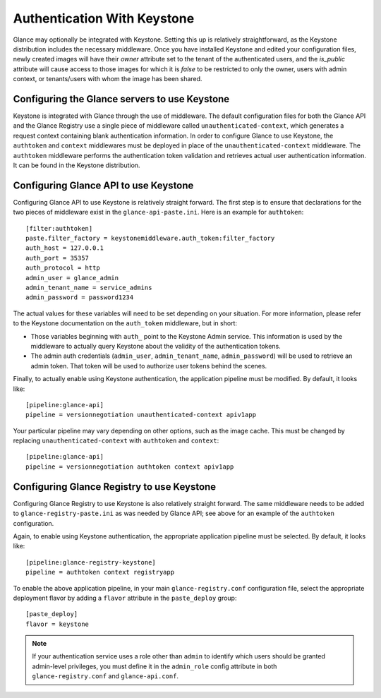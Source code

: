..
      Copyright 2010 OpenStack Foundation
      All Rights Reserved.

      Licensed under the Apache License, Version 2.0 (the "License"); you may
      not use this file except in compliance with the License. You may obtain
      a copy of the License at

          http://www.apache.org/licenses/LICENSE-2.0

      Unless required by applicable law or agreed to in writing, software
      distributed under the License is distributed on an "AS IS" BASIS, WITHOUT
      WARRANTIES OR CONDITIONS OF ANY KIND, either express or implied. See the
      License for the specific language governing permissions and limitations
      under the License.

Authentication With Keystone
============================

Glance may optionally be integrated with Keystone.  Setting this up is
relatively straightforward, as the Keystone distribution includes the
necessary middleware. Once you have installed Keystone
and edited your configuration files, newly created images will have
their `owner` attribute set to the tenant of the authenticated users,
and the `is_public` attribute will cause access to those images for
which it is `false` to be restricted to only the owner, users with
admin context, or tenants/users with whom the image has been shared.


Configuring the Glance servers to use Keystone
----------------------------------------------

Keystone is integrated with Glance through the use of middleware. The
default configuration files for both the Glance API and the Glance
Registry use a single piece of middleware called ``unauthenticated-context``,
which generates a request context containing blank authentication
information. In order to configure Glance to use Keystone, the
``authtoken`` and ``context`` middlewares must be deployed in place of the
``unauthenticated-context`` middleware. The ``authtoken`` middleware performs
the authentication token validation and retrieves actual user authentication
information. It can be found in the Keystone distribution.

Configuring Glance API to use Keystone
--------------------------------------

Configuring Glance API to use Keystone is relatively straight
forward.  The first step is to ensure that declarations for the two
pieces of middleware exist in the ``glance-api-paste.ini``.  Here is
an example for ``authtoken``::

  [filter:authtoken]
  paste.filter_factory = keystonemiddleware.auth_token:filter_factory
  auth_host = 127.0.0.1
  auth_port = 35357
  auth_protocol = http
  admin_user = glance_admin
  admin_tenant_name = service_admins
  admin_password = password1234

The actual values for these variables will need to be set depending on
your situation.  For more information, please refer to the Keystone
documentation on the ``auth_token`` middleware, but in short:

* Those variables beginning with ``auth_`` point to the Keystone 
  Admin service.  This information is used by the middleware to actually 
  query Keystone about the validity of the
  authentication tokens.
* The admin auth credentials (``admin_user``, ``admin_tenant_name``,
  ``admin_password``) will be used to retrieve an admin token. That
  token will be used to authorize user tokens behind the scenes.

Finally, to actually enable using Keystone authentication, the
application pipeline must be modified.  By default, it looks like::

  [pipeline:glance-api]
  pipeline = versionnegotiation unauthenticated-context apiv1app

Your particular pipeline may vary depending on other options, such as
the image cache. This must be changed by replacing ``unauthenticated-context``
with ``authtoken`` and ``context``::

  [pipeline:glance-api]
  pipeline = versionnegotiation authtoken context apiv1app

Configuring Glance Registry to use Keystone
-------------------------------------------

Configuring Glance Registry to use Keystone is also relatively
straight forward.  The same middleware needs to be added
to ``glance-registry-paste.ini`` as was needed by Glance API;
see above for an example of the ``authtoken`` configuration.

Again, to enable using Keystone authentication, the appropriate
application pipeline must be selected.  By default, it looks like::

  [pipeline:glance-registry-keystone]
  pipeline = authtoken context registryapp

To enable the above application pipeline, in your main ``glance-registry.conf``
configuration file, select the appropriate deployment flavor by adding a
``flavor`` attribute in the ``paste_deploy`` group::

  [paste_deploy]
  flavor = keystone

.. note::
  If your authentication service uses a role other than ``admin`` to identify
  which users should be granted admin-level privileges, you must define it
  in the ``admin_role`` config attribute in both ``glance-registry.conf`` and
  ``glance-api.conf``.
